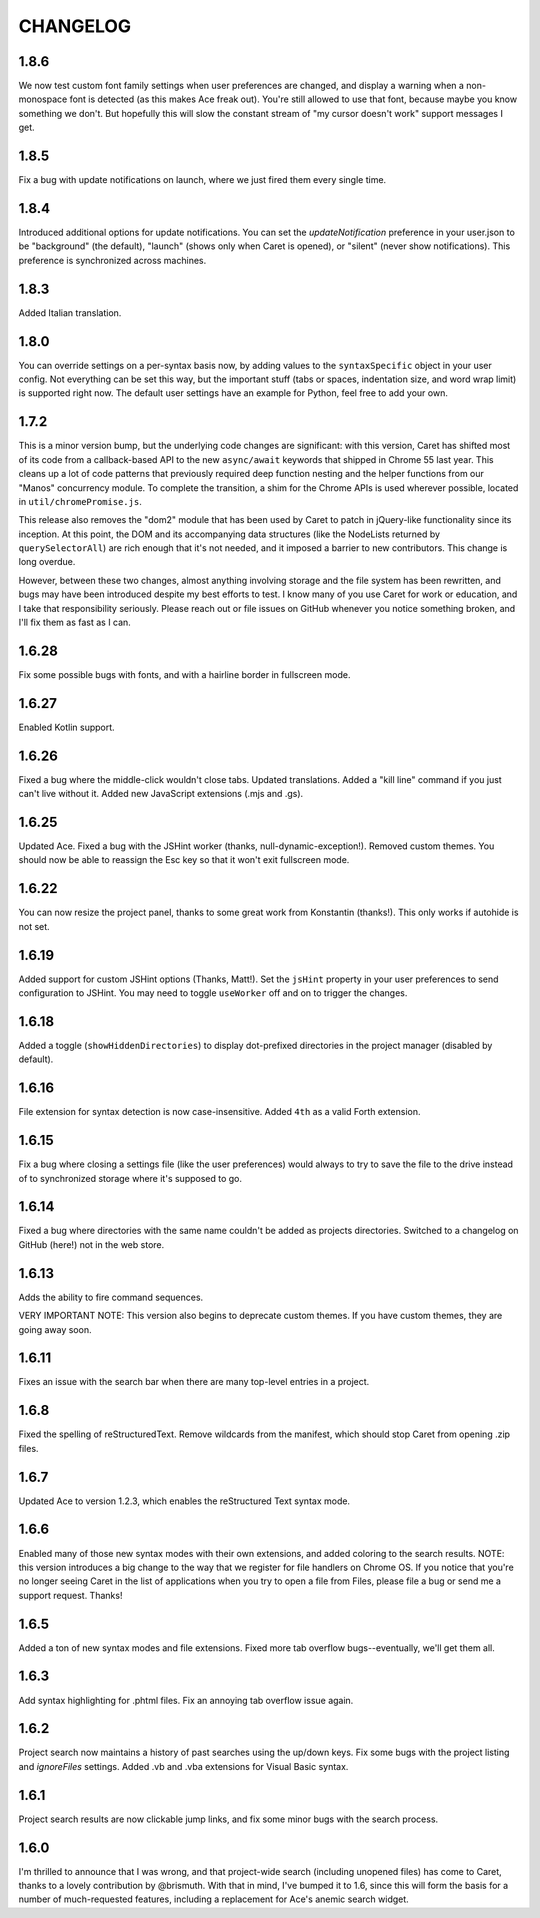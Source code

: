 CHANGELOG
=========

1.8.6
-----

We now test custom font family settings when user preferences are changed, and display a warning when a non-monospace font is detected (as this makes Ace freak out). You're still allowed to use that font, because maybe you know something we don't. But hopefully this will slow the constant stream of "my cursor doesn't work" support messages I get.

1.8.5
-----

Fix a bug with update notifications on launch, where we just fired them every single time. 

1.8.4
-----

Introduced additional options for update notifications. You can set the `updateNotification` preference in your user.json to be "background" (the default), "launch" (shows only when Caret is opened), or "silent" (never show notifications). This preference is synchronized across machines.

1.8.3
-----

Added Italian translation.

1.8.0
-----

You can override settings on a per-syntax basis now, by adding values to the ``syntaxSpecific`` object in your user config. Not everything can be set this way, but the important stuff (tabs or spaces, indentation size, and word wrap limit) is supported right now. The default user settings have an example for Python, feel free to add your own.

1.7.2
-----

This is a minor version bump, but the underlying code changes are significant: with this version, Caret has shifted most of its code from a callback-based API to the new ``async/await`` keywords that shipped in Chrome 55 last year. This cleans up a lot of code patterns that previously required deep function nesting and the helper functions from our "Manos" concurrency module. To complete the transition, a shim for the Chrome APIs is used wherever possible, located in ``util/chromePromise.js``.

This release also removes the "dom2" module that has been used by Caret to patch in jQuery-like functionality since its inception. At this point, the DOM and its accompanying data structures (like the NodeLists returned by ``querySelectorAll``) are rich enough that it's not needed, and it imposed a barrier to new contributors. This change is long overdue.

However, between these two changes, almost anything involving storage and the file system has been rewritten, and bugs may have been introduced despite my best efforts to test. I know many of you use Caret for work or education, and I take that responsibility seriously. Please reach out or file issues on GitHub whenever you notice something broken, and I'll fix them as fast as I can.

1.6.28
------

Fix some possible bugs with fonts, and with a hairline border in fullscreen mode.

1.6.27
------

Enabled Kotlin support.

1.6.26
------

Fixed a bug where the middle-click wouldn't close tabs. Updated translations. Added a "kill line" command if you just can't live without it. Added new JavaScript extensions (.mjs and .gs).

1.6.25
------

Updated Ace. Fixed a bug with the JSHint worker (thanks, null-dynamic-exception!). Removed custom themes. You should now be able to reassign the Esc key so that it won't exit fullscreen mode.

1.6.22
------

You can now resize the project panel, thanks to some great work from Konstantin (thanks!). 
This only works if autohide is not set.

1.6.19
------

Added support for custom JSHint options (Thanks, Matt!). Set the ``jsHint`` property in your user preferences to send configuration to JSHint. You may need to toggle ``useWorker`` off and on to trigger the changes.

1.6.18
------

Added a toggle (``showHiddenDirectories``) to display dot-prefixed directories in the project manager (disabled by default).

1.6.16
------

File extension for syntax detection is now case-insensitive. Added ``4th`` as a valid Forth extension.

1.6.15
------

Fix a bug where closing a settings file (like the user preferences) would always to try to save the file to the drive instead of to synchronized storage where it's supposed to go.

1.6.14
------

Fixed a bug where directories with the same name couldn't be added as projects directories. Switched to a changelog on GitHub (here!) not in the web store.

1.6.13
------

Adds the ability to fire command sequences.

VERY IMPORTANT NOTE: This version also begins to deprecate custom themes. If you have custom themes, they are going away soon.

1.6.11
------

Fixes an issue with the search bar when there are many top-level entries in a project.

1.6.8
-----

Fixed the spelling of reStructuredText. Remove wildcards from the manifest, which should stop Caret from opening .zip files.

1.6.7
-----

Updated Ace to version 1.2.3, which enables the reStructured Text syntax mode.

1.6.6
-----

Enabled many of those new syntax modes with their own extensions, and added coloring to the search results. NOTE: this version introduces a big change to the way that we register for file handlers on Chrome OS. If you notice that you're no longer seeing Caret in the list of applications when you try to open a file from Files, please file a bug or send me a support request. Thanks!

1.6.5
-----

Added a ton of new syntax modes and file extensions. Fixed more tab overflow bugs--eventually, we'll get them all.

1.6.3
-----

Add syntax highlighting for .phtml files. Fix an annoying tab overflow issue again.

1.6.2
-----

Project search now maintains a history of past searches using the up/down keys. Fix some bugs with the project listing and `ignoreFiles` settings. Added .vb and .vba extensions for Visual Basic syntax.

1.6.1
-----

Project search results are now clickable jump links, and fix some minor bugs with the search process.

1.6.0
-----

I'm thrilled to announce that I was wrong, and that project-wide search (including unopened files) has come to Caret, thanks to a lovely contribution by @brismuth. With that in mind, I've bumped it to 1.6, since this will form the basis for a number of much-requested features, including a replacement for Ace's anemic search widget.
